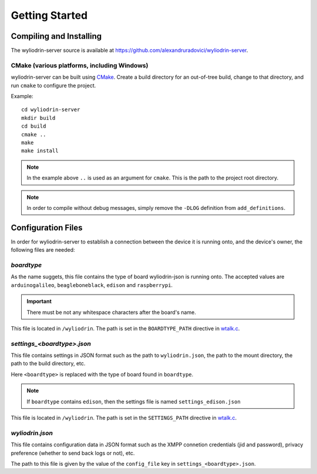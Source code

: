 ***************
Getting Started
***************

.. highlight:: c



Compiling and Installing
========================
The wyliodrin-server source is available at
https://github.com/alexandruradovici/wyliodrin-server.


CMake (various platforms, including Windows)
--------------------------------------------
wyliodrin-server can be built using CMake_. Create a build directory for an
out-of-tree build, change to that directory, and run ``cmake`` to configure
the project.

Example:
::
  cd wyliodrin-server
  mkdir build
  cd build
  cmake ..
  make
  make install

.. note::
  In the example above ``..`` is used as an argument for ``cmake``.
  This is the path to the project root directory.

.. note::
  In order to compile without debug messages, simply remove the ``-DLOG``
  definition from ``add_definitions``.



Configuration Files
===================

In order for wyliodrin-server to establish a connection between the device
it is running onto, and the device's owner, the following files are needed:


`boardtype`
-----------
As the name suggets, this file contains the type of board wyliodrin-json is
running onto. The accepted values are ``arduinogalileo``, ``beagleboneblack``,
``edison`` and ``raspberrypi``.

.. important::
  There must be not any whitespace characters
  after the board's name.

This file is located in ``/wyliodrin``. The path is set in the
``BOARDTYPE_PATH`` directive in `wtalk.c`_.


`settings_<boardtype>.json`
---------------------------
This file contains settings in JSON format such as the path to
``wyliodrin.json``, the path to the mount directory, the path to the build
directory, etc.

Here ``<boardtype>`` is replaced with the type of board found in ``boardtype``.

.. note::
  If ``boardtype`` contains ``edison``, then the settings file is named
  ``settings_edison.json``

This file is located in ``/wyliodrin``. The path is set in the
``SETTINGS_PATH`` directive in `wtalk.c`_.


`wyliodrin.json`
----------------
This file contains configuration data in JSON format such as the XMPP connetion
credentials (jid and password), privacy preference (whether to send back logs
or not), etc.

The path to this file is given by the value of the ``config_file`` key in
``settings_<boardtype>.json``.



.. _CMake: http://www.cmake.org
.. _`wtalk.c`: https://github.com/alexandruradovici/wyliodrin-server/blob/clean/wtalk.c
